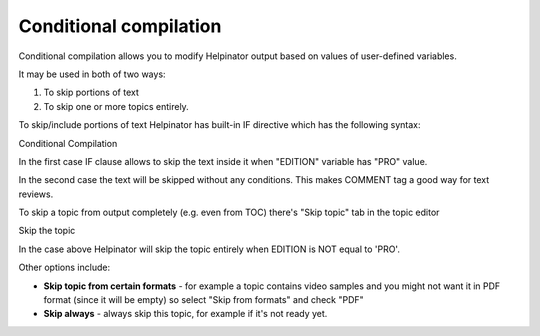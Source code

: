 =========================
Conditional compilation
=========================


Conditional compilation allows you to modify Helpinator output based on values of user-defined variables.


It may be used in both of two ways:


1. To skip portions of text
2. To skip one or more topics entirely.


To skip/include portions of text Helpinator has built-in IF directive which has the following syntax:


.. image:: images/eng-cond-text.png

Conditional Compilation



In the first case IF clause allows to skip the text inside it when "EDITION" variable has "PRO" value.


In the second case the text will be skipped without any conditions. This makes COMMENT tag a good way for text reviews.


To skip a topic from output completely (e.g. even from TOC) there's "Skip topic" tab in the topic editor


.. image:: images/eng-ed-skip.png

Skip the topic



In the case above Helpinator will skip the topic entirely when EDITION is NOT equal to 'PRO'.

Other options include:


* **Skip topic from certain formats** - for example a topic contains video samples and you might not want it in PDF format (since it will be empty) so select "Skip from formats" and check "PDF"
* **Skip always** - always skip this topic, for example if it's not ready yet.
